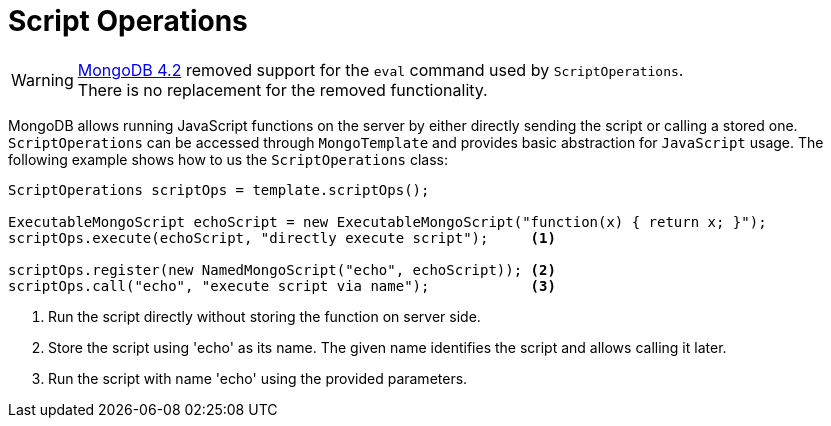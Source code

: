 [[mongo.server-side-scripts]]
= Script Operations

[WARNING]
====
https://docs.mongodb.com/master/release-notes/4.2-compatibility/[MongoDB 4.2] removed support for the `eval` command used
by `ScriptOperations`. +
There is no replacement for the removed functionality.
====

MongoDB allows running JavaScript functions on the server by either directly sending the script or calling a stored one. `ScriptOperations` can be accessed through `MongoTemplate` and provides basic abstraction for `JavaScript` usage. The following example shows how to us the `ScriptOperations` class:

====
[source,java]
----
ScriptOperations scriptOps = template.scriptOps();

ExecutableMongoScript echoScript = new ExecutableMongoScript("function(x) { return x; }");
scriptOps.execute(echoScript, "directly execute script");     <1>

scriptOps.register(new NamedMongoScript("echo", echoScript)); <2>
scriptOps.call("echo", "execute script via name");            <3>
----
<1> Run the script directly without storing the function on server side.
<2> Store the script using 'echo' as its name. The given name identifies the script and allows calling it later.
<3> Run the script with name 'echo' using the provided parameters.
====

